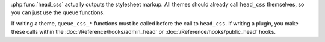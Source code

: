 :php:func:`head_css` actually outputs the stylesheet markup. All themes should already call ``head_css`` themselves,
so you can just use the queue functions.

If writing a theme, ``queue_css_*`` functions must be called before the call to ``head_css``. If writing a plugin,
you make these calls within the  :doc:`/Reference/hooks/admin_head` or :doc:`/Reference/hooks/public_head` hooks.

